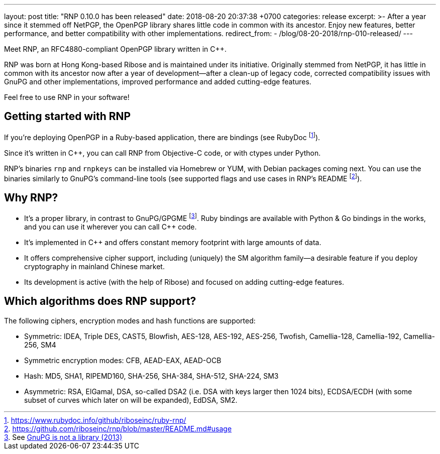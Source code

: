 ---
layout: post
title:  "RNP 0.10.0 has been released"
date:   2018-08-20 20:37:38 +0700
categories: release
excerpt: >-
    After a year since it stemmed off NetPGP, the OpenPGP library
    shares little code in common with its ancestor.
    Enjoy new features, better performance, and better
    compatibility with other implementations.
redirect_from:
  - /blog/08-20-2018/rnp-010-released/
---

:cpp: C++

Meet RNP, an  RFC4880-compliant OpenPGP library written in {cpp}.

RNP was born at Hong Kong-based Ribose and is maintained under its initiative.
Originally stemmed from NetPGP, it has little in common with its ancestor now
after a year of development—after a clean-up of legacy code,
corrected compatibility issues with GnuPG and other implementations,
improved performance and added cutting-edge features.

Feel free to use RNP in your software!


== Getting started with RNP

If you’re deploying OpenPGP in a Ruby-based application,
there are bindings
(see RubyDoc footnote:[https://www.rubydoc.info/github/riboseinc/ruby-rnp/]).

Since it’s written in C++, you can call RNP from Objective-C code,
or with ctypes under Python.

RNP’s binaries `rnp` and `rnpkeys` can be installed via Homebrew or YUM,
with Debian packages coming next.
You can use the binaries similarly to GnuPG’s command-line tools
(see supported flags and use cases in RNP’s README footnote:[https://github.com/riboseinc/rnp/blob/master/README.md#usage]).

== Why RNP?

* It’s a proper library, in contrast to GnuPG/GPGME footnote:[See https://news.ycombinator.com/item?id=5180217[GnuPG is not a library (2013)]]. Ruby bindings are available with Python & Go bindings in the works, and you can use it wherever you can call C++ code.
* It’s implemented in C++ and offers constant memory footprint with large amounts of data.
* It offers comprehensive cipher support, including (uniquely) the SM algorithm family—a desirable feature if you deploy cryptography in mainland Chinese market.
* Its development is active (with the help of Ribose) and focused on adding cutting-edge features.

== Which algorithms does RNP support?

The following ciphers, encryption modes and hash functions are supported:

* Symmetric: IDEA, Triple DES, CAST5, Blowfish, AES-128, AES-192, AES-256, Twofish, Camellia-128, Camellia-192, Camellia-256, SM4
* Symmetric encryption modes: CFB, AEAD-EAX, AEAD-OCB
* Hash: MD5, SHA1, RIPEMD160, SHA-256, SHA-384, SHA-512, SHA-224, SM3
* Asymmetric: RSA, ElGamal, DSA, so-called DSA2 (i.e. DSA with keys larger then 1024 bits), ECDSA/ECDH (with some subset of curves which later on will be expanded), EdDSA, SM2.
